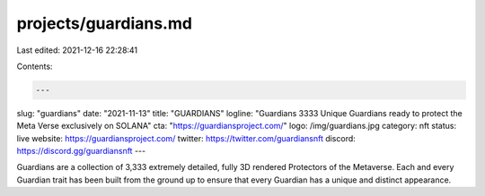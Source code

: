projects/guardians.md
=====================

Last edited: 2021-12-16 22:28:41

Contents:

.. code-block:: md

    ---
slug: "guardians"
date: "2021-11-13"
title: "GUARDIANS"
logline: "Guardians 3333 Unique Guardians ready to protect the Meta Verse exclusively on SOLANA"
cta: "https://guardiansproject.com/"
logo: /img/guardians.jpg
category: nft
status: live
website: https://guardiansproject.com/
twitter: https://twitter.com/guardiansnft
discord: https://discord.gg/guardiansnft
---

Guardians are a collection of 3,333 extremely detailed, fully 3D rendered Protectors of the Metaverse. 
Each and every Guardian trait has been built from the ground up to ensure that every Guardian has a unique and distinct appearance. 


